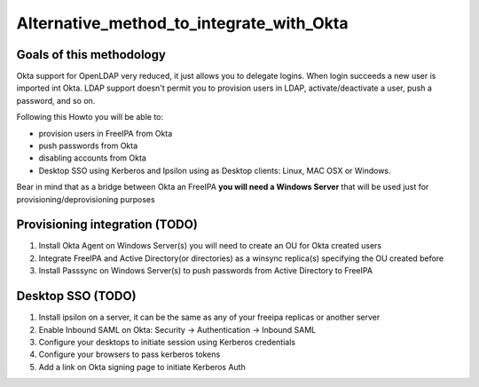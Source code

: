 Alternative_method_to_integrate_with_Okta
=========================================



Goals of this methodology
-------------------------

Okta support for OpenLDAP very reduced, it just allows you to delegate
logins. When login succeeds a new user is imported int Okta. LDAP
support doesn't permit you to provision users in LDAP,
activate/deactivate a user, push a password, and so on.

Following this Howto you will be able to:

-  provision users in FreeIPA from Okta
-  push passwords from Okta
-  disabling accounts from Okta
-  Desktop SSO using Kerberos and Ipsilon using as Desktop clients:
   Linux, MAC OSX or Windows.

Bear in mind that as a bridge between Okta an FreeIPA **you will need a
Windows Server** that will be used just for provisioning/deprovisioning
purposes



Provisioning integration (TODO)
-------------------------------

#. Install Okta Agent on Windows Server(s) you will need to create an OU
   for Okta created users
#. Integrate FreeIPA and Active Directory(or directories) as a winsync
   replica(s) specifying the OU created before
#. Install Passsync on Windows Server(s) to push passwords from Active
   Directory to FreeIPA



Desktop SSO (TODO)
------------------

#. Install ipsilon on a server, it can be the same as any of your
   freeipa replicas or another server
#. Enable Inbound SAML on Okta: Security -> Authentication -> Inbound
   SAML
#. Configure your desktops to initiate session using Kerberos
   credentials
#. Configure your browsers to pass kerberos tokens
#. Add a link on Okta signing page to initiate Kerberos Auth
